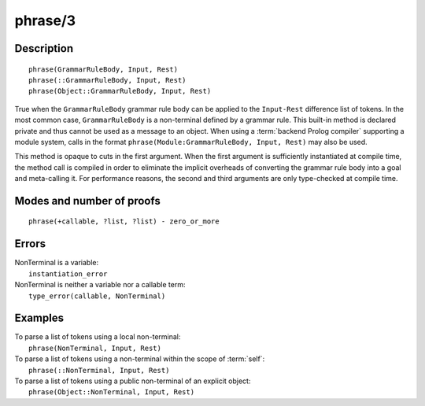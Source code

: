 ..
   This file is part of Logtalk <https://logtalk.org/>  
   Copyright 1998-2019 Paulo Moura <pmoura@logtalk.org>

   Licensed under the Apache License, Version 2.0 (the "License");
   you may not use this file except in compliance with the License.
   You may obtain a copy of the License at

       http://www.apache.org/licenses/LICENSE-2.0

   Unless required by applicable law or agreed to in writing, software
   distributed under the License is distributed on an "AS IS" BASIS,
   WITHOUT WARRANTIES OR CONDITIONS OF ANY KIND, either express or implied.
   See the License for the specific language governing permissions and
   limitations under the License.


.. index:: phrase/3
.. _methods_phrase_3:

phrase/3
========

Description
-----------

::

   phrase(GrammarRuleBody, Input, Rest)
   phrase(::GrammarRuleBody, Input, Rest)
   phrase(Object::GrammarRuleBody, Input, Rest)

True when the ``GrammarRuleBody`` grammar rule body can be applied to
the ``Input-Rest`` difference list of tokens. In the most common case,
``GrammarRuleBody`` is a non-terminal defined by a grammar rule. This
built-in method is declared private and thus cannot be used as a message
to an object. When using a :term:`backend Prolog compiler` supporting a
module system, calls in the format
``phrase(Module:GrammarRuleBody, Input, Rest)`` may also be used.

This method is opaque to cuts in the first argument. When the first
argument is sufficiently instantiated at compile time, the method call
is compiled in order to eliminate the implicit overheads of converting
the grammar rule body into a goal and meta-calling it. For performance
reasons, the second and third arguments are only type-checked at compile
time.

Modes and number of proofs
--------------------------

::

   phrase(+callable, ?list, ?list) - zero_or_more

Errors
------

| NonTerminal is a variable:
|     ``instantiation_error``
| NonTerminal is neither a variable nor a callable term:
|     ``type_error(callable, NonTerminal)``

Examples
--------

| To parse a list of tokens using a local non-terminal:
|     ``phrase(NonTerminal, Input, Rest)``
| To parse a list of tokens using a non-terminal within the scope of :term:`self`:
|     ``phrase(::NonTerminal, Input, Rest)``
| To parse a list of tokens using a public non-terminal of an explicit object:
|     ``phrase(Object::NonTerminal, Input, Rest)``

.. seealso::

   :ref:`methods_call_1`,
   :ref:`methods_phrase_2`,
   :ref:`methods_phrase_3`
